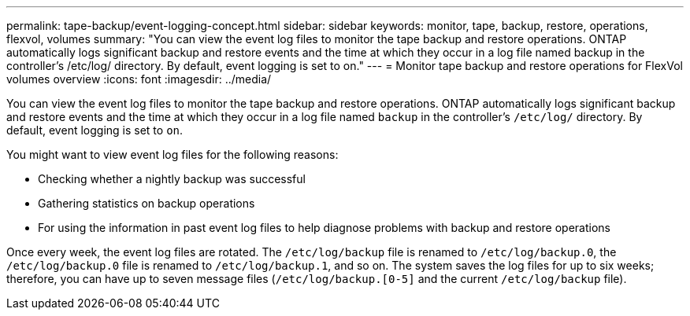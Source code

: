 ---
permalink: tape-backup/event-logging-concept.html
sidebar: sidebar
keywords: monitor, tape, backup, restore, operations, flexvol, volumes
summary: "You can view the event log files to monitor the tape backup and restore operations. ONTAP automatically logs significant backup and restore events and the time at which they occur in a log file named backup in the controller’s /etc/log/ directory. By default, event logging is set to on."
---
= Monitor tape backup and restore operations for FlexVol volumes overview 
:icons: font
:imagesdir: ../media/

[.lead]
You can view the event log files to monitor the tape backup and restore operations. ONTAP automatically logs significant backup and restore events and the time at which they occur in a log file named `backup` in the controller's `/etc/log/` directory. By default, event logging is set to `on`.

You might want to view event log files for the following reasons:

* Checking whether a nightly backup was successful
* Gathering statistics on backup operations
* For using the information in past event log files to help diagnose problems with backup and restore operations

Once every week, the event log files are rotated. The `/etc/log/backup` file is renamed to `/etc/log/backup.0`, the `/etc/log/backup.0` file is renamed to `/etc/log/backup.1`, and so on. The system saves the log files for up to six weeks; therefore, you can have up to seven message files (`/etc/log/backup.[0-5]` and the current `/etc/log/backup` file).
